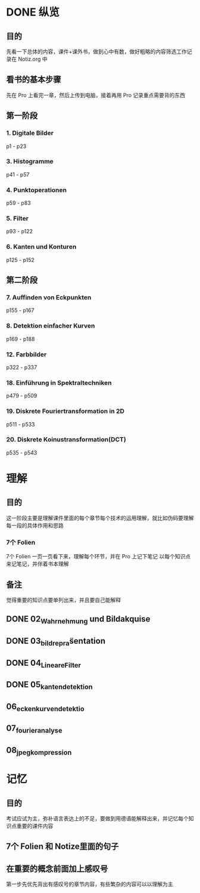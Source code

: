 * DONE 纵览
CLOSED: [2018-01-10 Wed 19:29]
:LOGBOOK:
- State "DONE"       from              [2018-01-10 Wed 19:29]
:END:
** 目的
先看一下总体的内容，课件+课外书，做到心中有数，做好粗略的内容筛选工作记录在 Notiz.org 中
** 看书的基本步骤
先在 Pro 上看完一章，然后上传到电脑，接着再用 Pro 记录重点需要背的东西
** 第一阶段
*** 1. Digitale Bilder
p1 - p23
*** 3. Histogramme
p41 - p57
*** 4. Punktoperationen
p59 - p83
*** 5. Filter
p93 - p122

*** 6. Kanten und Konturen
p125 - p152

** 第二阶段
*** 7. Auffinden von Eckpunkten
p155 - p167
*** 8. Detektion einfacher Kurven
p169 - p188
*** 12. Farbbilder
p322 - p337
*** 18. Einführung in Spektraltechniken
p479 - p509
*** 19. Diskrete Fouriertransformation in 2D
p511 - p533
*** 20. Diskrete Koinustransformation(DCT)
p535 - p543
* 理解
** 目的
这一阶段主要是理解课件里面的每个章节每个技术的运用理解，就比如伪码要理解每一段的具体作用和思路
*** 7个 Folien
7个 Folien 一页一页看下来，理解每个环节，并在 Pro 上记下笔记
以每个知识点来记笔记，并伴着书本理解
** 备注
觉得重要的知识点要单列出来，并且要自己能解释
** DONE 02_Wahrnehmung und Bildakquise
CLOSED: [2018-01-10 Wed 19:29]
:LOGBOOK:
- State "DONE"       from              [2018-01-10 Wed 19:29]
:END:
** DONE 03_bildrepräsentation
CLOSED: [2018-01-10 Wed 19:29]
:LOGBOOK:
- State "DONE"       from              [2018-01-10 Wed 19:29]
:END:
** DONE 04_LineareFilter
CLOSED: [2018-01-10 Wed 19:29]
:LOGBOOK:
- State "DONE"       from              [2018-01-10 Wed 19:29]
:END:
** DONE 05_kantendetektion
CLOSED: [2018-01-10 Wed 19:29]
:LOGBOOK:
- State "DONE"       from              [2018-01-10 Wed 19:29]
:END:
** 06_eckenkurvendetektio
** 07_fourieranalyse
** 08_jpeg_kompression
* 记忆
** 目的
考试应试为主，弥补语言表达上的不足，要做到用德语能解释出来，并记忆每个知识点重要的课件内容
** 7个 Folien 和 Notize里面的句子
** 在重要的概念前面加上感叹号
第一步先优先背出有感叹号的章节内容，有些繁杂的内容可以以理解为主
